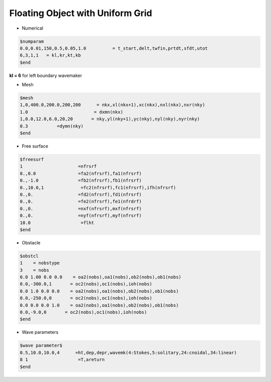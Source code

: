 Floating Object with Uniform Grid
************************************

* Numerical

.. code:: ruby

   $numparam
   0.0,0.01,150,0.5,0.05,1.0          = t_start,delt,twfin,prtdt,sfdt,utot
   6,3,1,1   = kl,kr,kt,kb
   $end

**kl = 6** for left boundary wavemaker

* Mesh

.. code:: ruby

   $mesh
   1,0,400.0,200.0,200,200      = nkx,xl(nkx+1),xc(nkx),nxl(nkx),nxr(nky) 
   1.0                         = dxmn(nkx)
   1,0.0,12.0,6.0,20,20       = nky,yl(nky+1),yc(nky),nyl(nky),nyr(nky)
   0.3           =dymn(nky)
   $end

.. image:: image/examples/float_uni_mesh.jpg

* Free surface

.. code:: ruby

   $freesurf
   1                     =nfrsrf
   0.,0.0                =fa2(nfrsrf),fa1(nfrsrf)
   0.,-1.0               =fb2(nfrsrf),fb1(nfrsrf)
   0.,10.0,1              =fc2(nfrsrf),fc1(nfrsrf),ifh(nfrsrf)
   0.,0.                 =fd2(nfrsrf),fd1(nfrsrf)
   0.,0.                 =fe2(nfrsrf),fe1(nfrdrf)
   0.,0.                 =nxf(nfrsrf),mxf(nfrsrf)
   0.,0.                 =nyf(nfrsrf),myf(nfrsrf)
   10.0                   =flht
   $end

.. image:: image/examples/float_uni_domain.jpg

* Obstacle

.. code:: ruby

   $obstcl
   1    = nobstype
   3    = nobs
   0.0 1.00 0.0 0.0    = oa2(nobs),oa1(nobs),ob2(nobs),ob1(nobs)
   0.0,-300.0,1       = oc2(nobs),oc1(nobs),ioh(nobs)
   0.0 1.0 0.0 0.0    = oa2(nobs),oa1(nobs),ob2(nobs),ob1(nobs)
   0.0,-250.0,0       = oc2(nobs),oc1(nobs),ioh(nobs)
   0.0 0.0 0.0 1.0    = oa2(nobs),oa1(nobs),ob2(nobs),ob1(nobs)
   0.0,-9.0,0       = oc2(nobs),oc1(nobs),ioh(nobs)
   $end

* Wave parameters

.. code:: ruby

   $wave parameter$
   0.5,10.0,10.0,4      =ht,dep,depr,wavemk(4:Stokes,5:solitary,24:cnoidal,34:linear) 
   8 1                   =T,areturn
   $end 


.. image:: image/examples/float_uni_eta.jpg


